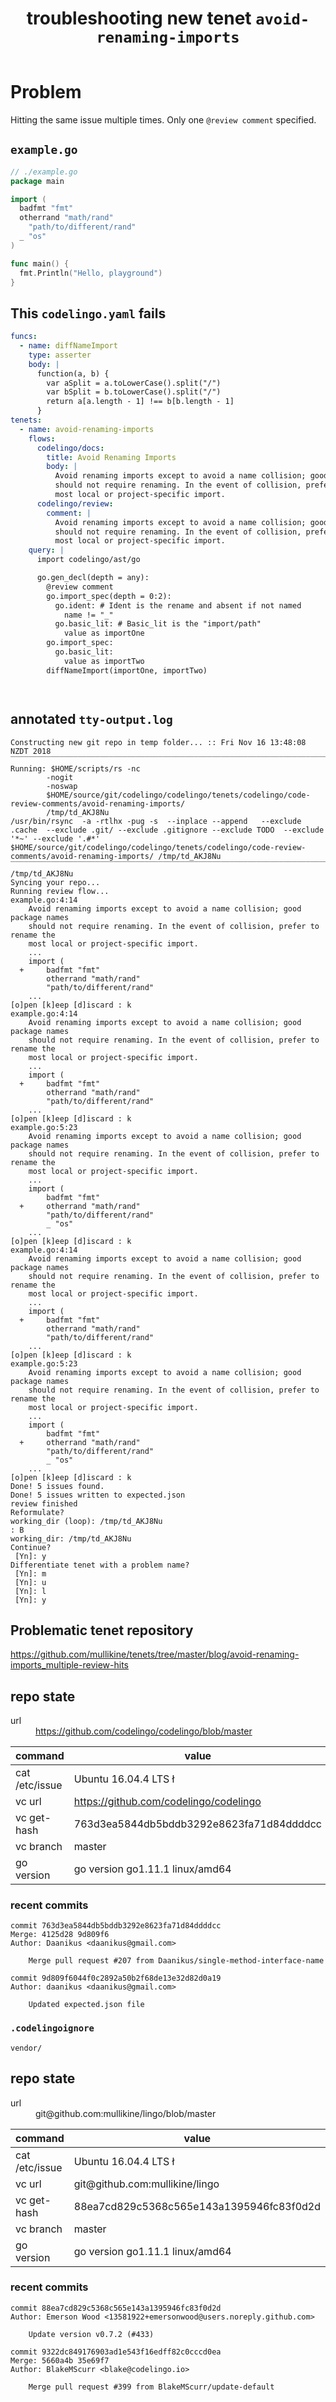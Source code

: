 #+TITLE: troubleshooting new tenet ~avoid-renaming-imports~
#+HTML_HEAD: <link rel="stylesheet" type="text/css" href="https://mullikine.github.io/org-main.css"/>
#+HTML_HEAD: <link rel="stylesheet" type="text/css" href="https://mullikine.github.io/magit.css"/>

* Problem
Hitting the same issue multiple times.
Only one ~@review comment~ specified.

** ~example.go~
#+BEGIN_SRC go
  // ./example.go
  package main
  
  import (
  	badfmt "fmt"
  	otherrand "math/rand"
      "path/to/different/rand"
  	_ "os"
  )
  
  func main() {
  	fmt.Println("Hello, playground")
  }
  
#+END_SRC

** This ~codelingo.yaml~ fails
#+BEGIN_SRC yaml
  funcs:
    - name: diffNameImport
      type: asserter
      body: |
        function(a, b) {
          var aSplit = a.toLowerCase().split("/")
          var bSplit = b.toLowerCase().split("/")
          return a[a.length - 1] !== b[b.length - 1]
        }
  tenets:
    - name: avoid-renaming-imports
      flows:
        codelingo/docs:
          title: Avoid Renaming Imports
          body: |
            Avoid renaming imports except to avoid a name collision; good package names
            should not require renaming. In the event of collision, prefer to rename the
            most local or project-specific import.
        codelingo/review:
          comment: |
            Avoid renaming imports except to avoid a name collision; good package names
            should not require renaming. In the event of collision, prefer to rename the
            most local or project-specific import.
      query: |
        import codelingo/ast/go
  
        go.gen_decl(depth = any):
          @review comment
          go.import_spec(depth = 0:2):
            go.ident: # Ident is the rename and absent if not named
              name != "_"
            go.basic_lit: # Basic_lit is the "import/path"
              value as importOne
          go.import_spec:
            go.basic_lit:
              value as importTwo
          diffNameImport(importOne, importTwo)
  
  
        
#+END_SRC

** annotated ~tty-output.log~
#+BEGIN_SRC text
  Constructing new git repo in temp folder... :: Fri Nov 16 13:48:08 NZDT 2018
  ‾‾‾‾‾‾‾‾‾‾‾‾‾‾‾‾‾‾‾‾‾‾‾‾‾‾‾‾‾‾‾‾‾‾‾‾‾‾‾‾‾‾‾‾‾‾‾‾‾‾‾‾‾‾‾‾‾‾‾‾‾‾‾‾‾‾‾‾‾‾‾‾‾‾‾‾
  Running: $HOME/scripts/rs -nc
          -nogit
          -noswap
          $HOME/source/git/codelingo/codelingo/tenets/codelingo/code-review-comments/avoid-renaming-imports/
          /tmp/td_AKJ8Nu
  /usr/bin/rsync  -a -rtlhx -pug -s  --inplace --append   --exclude .cache  --exclude .git/ --exclude .gitignore --exclude TODO  --exclude '*~' --exclude '.#*'  $HOME/source/git/codelingo/codelingo/tenets/codelingo/code-review-comments/avoid-renaming-imports/ /tmp/td_AKJ8Nu
  ‾‾‾‾‾‾‾‾‾‾‾‾‾‾‾‾‾‾‾‾‾‾‾‾‾‾‾‾‾‾‾‾‾‾‾‾‾‾‾‾‾‾‾‾‾‾‾‾‾‾‾‾‾‾‾‾‾‾‾‾‾‾‾‾‾‾‾‾‾‾‾‾‾‾‾‾‾‾‾‾‾‾‾‾‾‾‾‾‾‾‾‾‾‾‾‾‾‾‾‾‾‾‾‾‾‾‾‾‾‾‾‾‾‾‾‾‾‾‾‾‾‾‾‾‾‾‾‾‾‾‾‾‾‾‾‾‾‾‾‾‾‾‾‾‾‾‾‾‾‾‾‾‾‾‾‾‾‾‾‾‾‾‾‾‾‾‾‾‾‾‾‾‾‾‾‾‾‾‾‾‾‾‾‾‾‾‾‾‾‾‾‾‾‾‾‾‾‾‾‾‾‾‾‾‾‾‾‾‾‾‾‾‾‾‾‾‾‾‾‾‾‾‾‾‾‾‾‾‾‾‾‾‾‾‾‾‾‾‾‾‾‾‾‾‾‾‾‾‾‾‾‾‾‾‾‾‾‾‾‾‾‾‾‾‾‾‾‾‾‾‾‾
  /tmp/td_AKJ8Nu
  Syncing your repo...
  Running review flow...
  example.go:4:14
      Avoid renaming imports except to avoid a name collision; good package names
      should not require renaming. In the event of collision, prefer to rename the
      most local or project-specific import.
      ...
      import (
    +     badfmt "fmt"
          otherrand "math/rand"
          "path/to/different/rand"
      ...
  [o]pen [k]eep [d]iscard : k
  example.go:4:14
      Avoid renaming imports except to avoid a name collision; good package names
      should not require renaming. In the event of collision, prefer to rename the
      most local or project-specific import.
      ...
      import (
    +     badfmt "fmt"
          otherrand "math/rand"
          "path/to/different/rand"
      ...
  [o]pen [k]eep [d]iscard : k
  example.go:5:23
      Avoid renaming imports except to avoid a name collision; good package names
      should not require renaming. In the event of collision, prefer to rename the
      most local or project-specific import.
      ...
      import (
          badfmt "fmt"
    +     otherrand "math/rand"
          "path/to/different/rand"
          _ "os"
      ...
  [o]pen [k]eep [d]iscard : k
  example.go:4:14
      Avoid renaming imports except to avoid a name collision; good package names
      should not require renaming. In the event of collision, prefer to rename the
      most local or project-specific import.
      ...
      import (
    +     badfmt "fmt"
          otherrand "math/rand"
          "path/to/different/rand"
      ...
  [o]pen [k]eep [d]iscard : k
  example.go:5:23
      Avoid renaming imports except to avoid a name collision; good package names
      should not require renaming. In the event of collision, prefer to rename the
      most local or project-specific import.
      ...
      import (
          badfmt "fmt"
    +     otherrand "math/rand"
          "path/to/different/rand"
          _ "os"
      ...
  [o]pen [k]eep [d]iscard : k
  Done! 5 issues found.
  Done! 5 issues written to expected.json
  review finished
  Reformulate?
  working_dir (loop): /tmp/td_AKJ8Nu
  : B
  working_dir: /tmp/td_AKJ8Nu
  Continue?
   [Yn]: y
  Differentiate tenet with a problem name?
   [Yn]: m
   [Yn]: u
   [Yn]: l
   [Yn]: y
#+END_SRC

** Problematic tenet repository
https://github.com/mullikine/tenets/tree/master/blog/avoid-renaming-imports_multiple-review-hits

** repo state
+ url :: https://github.com/codelingo/codelingo/blob/master

| command        | value                                    |
|----------------+------------------------------------------|
| cat /etc/issue | Ubuntu 16.04.4 LTS \n \l                 |
| vc url         | https://github.com/codelingo/codelingo   |
| vc get-hash    | 763d3ea5844db5bddb3292e8623fa71d84ddddcc |
| vc branch      | master                                   |
| go version     | go version go1.11.1 linux/amd64          |

*** recent commits
#+BEGIN_SRC text
  commit 763d3ea5844db5bddb3292e8623fa71d84ddddcc
  Merge: 4125d28 9d809f6
  Author: Daanikus <daanikus@gmail.com>
  
      Merge pull request #207 from Daanikus/single-method-interface-name
  
  commit 9d809f6044f0c2892a50b2f68de13e32d82d0a19
  Author: daanikus <daanikus@gmail.com>
  
      Updated expected.json file
#+END_SRC
*** ~.codelingoignore~
#+BEGIN_SRC text
  vendor/
#+END_SRC

** repo state
+ url :: git@github.com:mullikine/lingo/blob/master

| command        | value                                    |
|----------------+------------------------------------------|
| cat /etc/issue | Ubuntu 16.04.4 LTS \n \l                 |
| vc url         | git@github.com:mullikine/lingo           |
| vc get-hash    | 88ea7cd829c5368c565e143a1395946fc83f0d2d |
| vc branch      | master                                   |
| go version     | go version go1.11.1 linux/amd64          |

*** recent commits
#+BEGIN_SRC text
  commit 88ea7cd829c5368c565e143a1395946fc83f0d2d
  Author: Emerson Wood <13581922+emersonwood@users.noreply.github.com>
  
      Update version v0.7.2 (#433)
  
  commit 9322dc849176903ad1e543f16edff82c0cccd0ea
  Merge: 5660a4b 35e69f7
  Author: BlakeMScurr <blake@codelingo.io>
  
      Merge pull request #399 from BlakeMScurr/update-default
#+END_SRC
